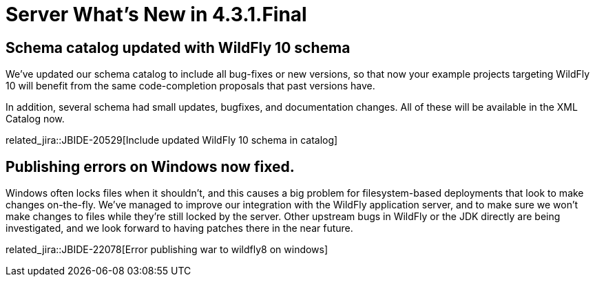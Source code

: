 = Server What's New in 4.3.1.Final
:page-layout: whatsnew
:page-component_id: server
:page-component_version: 4.3.1.Final
:page-product_id: jbt_core
:page-product_version: 4.3.1.Final

== Schema catalog updated with WildFly 10 schema

We've updated our schema catalog to include all bug-fixes or new versions, so that now 
your example projects targeting WildFly 10 will benefit from the same code-completion
proposals that past versions have.  

In addition, several schema had small updates, bugfixes, and documentation changes. All of these will be available in the XML Catalog now. 

related_jira::JBIDE-20529[Include updated WildFly 10 schema in catalog]

== Publishing errors on Windows now fixed. 

Windows often locks files when it shouldn't, and this causes a big problem for filesystem-based
deployments that look to make changes on-the-fly.  We've managed to improve our integration 
with the WildFly application server, and to make sure we won't make changes to files while they're still 
locked by the server. Other upstream bugs in WildFly or the JDK directly are being investigated, 
and we look forward to having patches there in the near future. 

related_jira::JBIDE-22078[Error publishing war to wildfly8 on windows]


